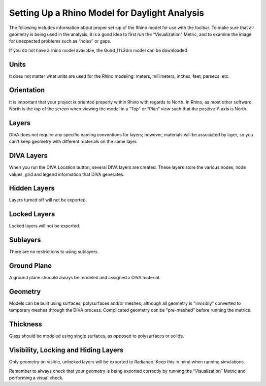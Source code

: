 
Setting Up a Rhino Model for Daylight Analysis
==============================================

The following includes information about proper set-up of the Rhino model for use with the toolbar. To make sure that all geometry is being used in the analysis, it is a good idea to first run the “Visualization” Metric, and to examine the image for unexpected problems such as “holes” or gaps.

 

If you do not have a rhino model available, the Gund_111.3dm model can be downloaded.

 

Units
-----
It does not matter what units are used for the Rhino modeling: meters, millimeters, inches, feet, parsecs, etc.

 

Orientation
-----------
It is important that your project is oriented properly within Rhino with regards to North. In Rhino, as most other software, North is the top of the screen when viewing the model in a “Top” or “Plan” view such that the positive Y-axis is North.

Layers
------
DIVA does not require any specific naming conventions for layers; however, materials will be associated by layer, so you can't keep geometry with different materials on the same layer.

.. figure:: images/divalayers.jpg
   :scale: 80 %
   :align: center
   
DIVA Layers
-----------
When you run the DIVA Location button, several DIVA layers are created. These layers store the various nodes, node values, grid and legend information that DIVA generates.

Hidden Layers
-------------
Layers turned off will not be exported.

Locked Layers
-------------
Locked layers will not be exported.

Sublayers
---------
There are no restrictions to using sublayers.

Ground Plane
------------
A ground plane shoould always be modeled and assigned a DIVA material.

Geometry
--------
Models can be built using surfaces, polysurfaces and/or meshes, although all geometry is "invisibly" converted to temporary meshes through the DIVA process. Complicated geometry can be "pre-meshed" before running the metrics.

Thickness
---------
Glass should be modeled using single surfaces, as opposed to polysurfaces or solids.

Visibility, Locking and Hiding Layers
-------------------------------------
Only geometry on visible, unlocked layers will be exported to Radiance. Keep this in mind when running simulations.

Remember to always check that your geometry is being exported correctly by running the “Visualization” Metric and performing a visual check.




















